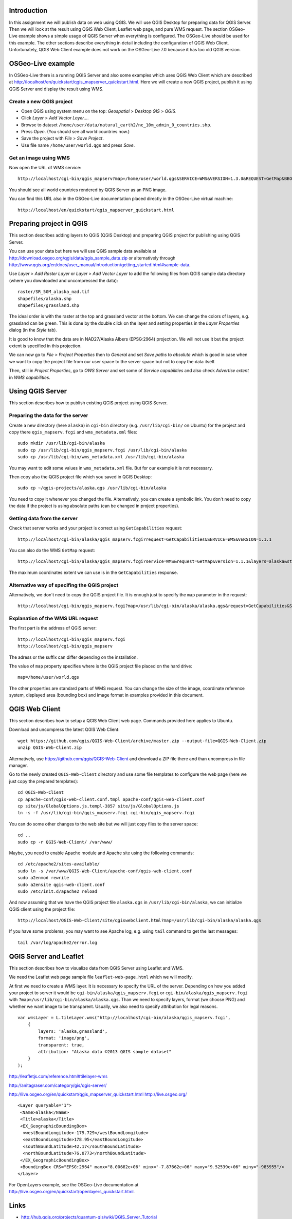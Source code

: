 Introduction
============

In this assignment we will publish data on web using QGIS. We will
use QGIS Desktop for preparing data for QGIS Server. Then we will
look at the result using QGIS Web Client, Leaflet web page, and
pure WMS request. The section OSGeo-Live example shows a simple
usage of QGIS Server when everything is configured. The OSGeo-Live should
be used for this example. The other sections describe everything in
detail including the configuration of QGIS Web Client. Unfortunately,
QGIS Web Client example does not work on the OSGeo-Live 7.0 because
it has too old QGIS version.


OSGeo-Live example
==================

In OSGeo-Live there is a running QGIS Server and also some examples
which uses QGIS Web Client which are described at
http://localhost/en/quickstart/qgis_mapserver_quickstart.html.
Here we will create a new QGIS project, publish it using QGIS Server
and display the result using WMS.


Create a new QGIS project
-------------------------

* Open QGIS using system menu on the top: *Geospatial* > *Desktop GIS* > *QGIS*.

* Click *Layer* > *Add Vector Layer...*.

* Browse to dataset ``/home/user/data/natural_earth2/ne_10m_admin_0_countries.shp``.

* Press *Open*. (You should see all world countries now.)

* Save the project with *File* > *Save Project*.

* Use file name ``/home/user/world.qgs`` and press *Save*.


Get an image using WMS
----------------------

Now open the URL of WMS service::

    http://localhost/cgi-bin/qgis_mapserv?map=/home/user/world.qgs&SERVICE=WMS&VERSION=1.3.0&REQUEST=GetMap&BBOX=-91.901820,-180.000000,83.633800,180.000000&CRS=EPSG:4326&WIDTH=722&HEIGHT=352&LAYERS=ne_10m_admin_0_countries&STYLES=default&FORMAT=image/png&DPI=96&TRANSPARENT=true

You should see all world countries rendered by QGIS Server as an PNG
image.

You can find this URL also in the OSGeo-Live documentation placed
directly in the OSGeo-Live virtual machine::

    http://localhost/en/quickstart/qgis_mapserver_quickstart.html


Preparing project in QGIS
=========================

This section describes adding layers to QGIS (QGIS Desktop) and
preparing QGIS project for publishing using QGIS Server.

You can use your data but here we will use QGIS sample data available at
http://download.osgeo.org/qgis/data/qgis_sample_data.zip or
alternatively through
http://www.qgis.org/en/docs/user_manual/introduction/getting_started.html#sample-data.

Use *Layer* > *Add Raster Layer* or *Layer* > *Add Vector Layer* to
add the following files from QGIS sample data directory (where you
downloaded and uncompressed the data)::

    raster/SR_50M_alaska_nad.tif
    shapefiles/alaska.shp
    shapefiles/grassland.shp

The ideal order is with the raster at the top and grassland vector at
the bottom. We can change the colors of layers, e.g. grassland can be
green. This is done by the double click on the layer and setting
properties in the *Layer Properties* dialog (in the *Style* tab).

It is good to know that the data are in NAD27/Alaska Albers (EPSG:2964)
projection. We will not use it but the project extent is specified
in this projection.

We can now go to *File* > *Project Properties* then to *General*
and set *Save paths* to *absolute* which is good in case when we want to
copy the project file from our user space to the server space but not to
copy the data itself.

Then, still in *Project Properties*, go to *OWS Server* and set some of
*Service capabilities* and also check *Advertise extent* in
*WMS capabilities*.


Using QGIS Server
=================

This section describes how to publish existing QGIS project using
QGIS Server.

Preparing the data for the server
---------------------------------

Create a new directory (here ``alaska``) in ``cgi-bin`` directory
(e.g. ``/usr/lib/cgi-bin/`` on Ubuntu) for the project
and copy there ``qgis_mapserv.fcgi`` and ``wms_metadata.xml`` files::

    sudo mkdir /usr/lib/cgi-bin/alaska
    sudo cp /usr/lib/cgi-bin/qgis_mapserv.fcgi /usr/lib/cgi-bin/alaska
    sudo cp /usr/lib/cgi-bin/wms_metadata.xml /usr/lib/cgi-bin/alaska

You may want to edit some values in ``wms_metadata.xml`` file. But for
our example it is not necessary.

Then copy also the QGIS project file which you saved in QGIS Desktop::

    sudo cp ~/qgis-projects/alaska.qgs /usr/lib/cgi-bin/alaska

You need to copy it whenever you changed the file. Alternatively, you
can create a symbolic link. You don't need to copy the data if the
project is using absolute paths (can be changed in project properties).


Getting data from the server
----------------------------

Check that server works and your project is correct using
``GetCapabilities`` request::

    http://localhost/cgi-bin/alaska/qgis_mapserv.fcgi?request=GetCapabilities&SERVICE=WMS&VERSION=1.1.1

You can also do the WMS ``GetMap`` request::

    http://localhost/cgi-bin/alaska/qgis_mapserv.fcgi?service=WMS&request=GetMap&version=1.1.1&layers=alaska&styles=&format=image/png&transparent=true&height=256&width=256&srs=EPSG:2964&bbox=-7876621.70568871777504683,-985954.85252842528279871,8006823.47062830720096827,9525393.15944263152778149

The maximum coordinates extent we can use is in the ``GetCapabilities`` response.


Alternative way of specifing the QGIS project
---------------------------------------------

Alternatively, we don't need to copy the QGIS project file.
It is enough just to specify the ``map`` parameter in the request::

    http://localhost/cgi-bin/qgis_mapserv.fcgi?map=/usr/lib/cgi-bin/alaska/alaska.qgs&request=GetCapabilities&SERVICE=WMS&VERSION=1.3.0


Explanation of the WMS URL request
----------------------------------

The first part is the address of QGIS server::

    http://localhost/cgi-bin/qgis_mapserv.fcgi
    http://localhost/cgi-bin/qgis_mapserv

The adress or the suffix can differ depending on the installation.

The value of ``map`` property specifies where is the QGIS project file
placed on the hard drive::

    map=/home/user/world.qgs

The other properties are standard parts of WMS request. You can change
the size of the image, coordinate reference system, displayed area
(bounding box) and image format in examples provided in this document.


QGIS Web Client
===============

This section describes how to setup a QGIS Web Client web page. Commands
provided here applies to Ubuntu.

Download and uncompress the latest QGIS Web Client::

    wget https://github.com/qgis/QGIS-Web-Client/archive/master.zip --output-file=QGIS-Web-Client.zip
    unzip QGIS-Web-Client.zip

Alternatively, use https://github.com/qgis/QGIS-Web-Client and download
a ZIP file there and than uncompress in file manager.

Go to the newly created ``QGIS-Web-Client`` directory and use some file
templates to configure the web page (here we just copy the prepared
templates)::

    cd QGIS-Web-Client
    cp apache-conf/qgis-web-client.conf.tmpl apache-conf/qgis-web-client.conf
    cp site/js/GlobalOptions.js.templ-3857 site/js/GlobalOptions.js
    ln -s -f /usr/lib/cgi-bin/qgis_mapserv.fcgi cgi-bin/qgis_mapserv.fcgi

You can do some other changes to the web site but we will just copy files
to the server space::

    cd ..
    sudo cp -r QGIS-Web-Client/ /var/www/

Maybe, you need to enable Apache module and Apache site using the
following commands::

    cd /etc/apache2/sites-available/
    sudo ln -s /var/www/QGIS-Web-Client/apache-conf/qgis-web-client.conf
    sudo a2enmod rewrite
    sudo a2ensite qgis-web-client.conf
    sudo /etc/init.d/apache2 reload

And now assuming that we have the QGIS project file ``alaska.qgs`` in
``/usr/lib/cgi-bin/alaska``, we can initialize QGIS client using the
project file::

    http://localhost/QGIS-Web-Client/site/qgiswebclient.html?map=/usr/lib/cgi-bin/alaska/alaska.qgs

If you have some problems, you may want to see Apache log, e.g. using
``tail`` command to get the last messages::

    tail /var/log/apache2/error.log 


QGIS Server and Leaflet
=======================

This section describes how to visualize data from QGIS Server using
Leaflet and WMS.

We need the Leaflet web page sample file ``leaflet-web-page.html``
which we will modify.

At first we need to create a WMS layer. It is necessary to specify
the URL of the server. Depending on how you added your project to server
it would be ``cgi-bin/alaska/qgis_mapserv.fcgi`` or
``cgi-bin/alaska/qgis_mapserv.fcgi`` with
``?map=/usr/lib/cgi-bin/alaska/alaska.qgs``. Than we need to specify
layers, format (we choose PNG) and whether we want image to be
transparent. Usually, we also need to specify attribution for legal
reasons.

::

    var wmsLayer = L.tileLayer.wms("http://localhost/cgi-bin/alaska/qgis_mapserv.fcgi",
        {
            layers: 'alaska,grassland',
            format: 'image/png',
            transparent: true,
            attribution: "Alaska data ©2013 QGIS sample dataset"
        }
    );

http://leafletjs.com/reference.html#tilelayer-wms

http://anitagraser.com/category/gis/qgis-server/


http://live.osgeo.org/en/quickstart/qgis_mapserver_quickstart.html
http://live.osgeo.org/

::

    <Layer queryable="1">
     <Name>alaska</Name>
     <Title>alaska</Title>
     <EX_GeographicBoundingBox>
      <westBoundLongitude>-179.729</westBoundLongitude>
      <eastBoundLongitude>178.95</eastBoundLongitude>
      <southBoundLatitude>42.17</southBoundLatitude>
      <northBoundLatitude>76.0773</northBoundLatitude>
     </EX_GeographicBoundingBox>
     <BoundingBox CRS="EPSG:2964" maxx="8.00682e+06" minx="-7.87662e+06" maxy="9.52539e+06" miny="-985955"/>
    </Layer>

For OpenLayers example, see the OSGeo-Live documentation at
http://live.osgeo.org/en/quickstart/openlayers_quickstart.html.



Links
=====

* http://hub.qgis.org/projects/quantum-gis/wiki/QGIS_Server_Tutorial
* http://www.qgis.org/en/site/getinvolved/development/index.html#bugs-features-and-issues
* http://hub.qgis.org/wiki/quantum-gis/Bugreports
* http://hub.qgis.org/projects/quantum-gis/issues
* http://www.qgis.org/en/docs/user_manual/working_with_ogc/ogc_server_support.html
* http://gis.uster.ch/
* http://karlinapp.ethz.ch/qgis_wms/index.html
* http://live.osgeo.org/en/quickstart/qgis_mapserver_quickstart.html

QGIS Web Client:
* https://github.com/qgis/QGIS-Web-Client
* https://github.com/qgis/QGIS-Web-Client/blob/master/README.pdf?raw=true


Appendix: Download and run OSGeo-Live
=====================================

You will need at least 10 GB but better 20 GB of free space on your hard
drive (note that you cannot use FAT32 file system).

Download OSGeo-Live virtual machine from
http://live.osgeo.org/en/download.html. It is a file
``osgeo-live-vm-7.0.7z`` (for version 7.0) which has approximately 3 GB.

Uncompress the file. It is in 7z format, for example on Ubuntu you need
to have ``p7zip-full`` package installed and than in Nautilus file
browser you use left mouse button and *Extract here*, on MS Windows, you
need to download 7-zip software from http://www.7-zip.org/, the next
step should be similar to Ubuntu. Note that uncompressing will take some
time. The uncompressed file ``osgeo-live-vm-7.0.vmdk`` will have
approximately 10 GB.

To run the virtual machine, you need to have VirtualBox software,
on Ubuntu, you need to install package ``virtualbox`` or
``virtualbox-ose`` and on MS Windows, you need to download the software
from https://www.virtualbox.org/.

Now start the VirtualBox application and click on the *New* button to
create a new virtual machine, and then click *Next*.

Enter a name such as OSGeo-Live, and choose Linux as the
“Operating system”, and Ubuntu as the “Version”.

In the next screen set the memory to 1024 MB (or more if your host
computer has more than 4GB).

Continue to the next screen and choose *Use existing hard disk*. Now
click on the button (a folder icon) to browse to where you saved
the ``osgeo-live-vm-6.0.vmdk`` file. Select this file, press *Next* and
*Create*.

Once the virtual machine is created, click on the Settings button.
In the *General* section, go to the *Advanced* tab, and click to select
*Show at top of screen* for the Mini toolbar.

Go to the *Display* section and increase video memory to 32 or 64 MB.

Now boot the virtual machine by clicking the *Start* (green arrow)
button in the main Virtualbox window.

You can see the detailed guide including screenshots at:
http://live.osgeo.org/en/quickstart/virtualization_quickstart.html

Alternatively, you can boot or install (non-virtually) OSGeo-Live from
DVD or USB memory stick.


Appendix: QGIS Cloud
====================

QGIS Cloud is not an cloud application we can install, it is
a service provided by certain company (Sourcepole AG). They offer
free plans (free as in free beer) which we can try and use to some
certain extent.

The system consists of a QGIS plugin which allows us to upload our
QGIS project including data into their cloud and their cloud which
allows us to view the uploaded data using QGIS Web Client (and QGIS Server
behind it).

How to use the service is described at
http://www.qgiscloud.com/en/pages/quickstart.
The basic information are available at the service web site and the
description from the technical point is in FOSS4G 
*QGIS Server, QGIS Web Client And QGIS Cloud* presentation abstract
available at http://2013.foss4g.org/conf/programme/presentations/137/.

Information about pricing is available at
http://www.qgiscloud.com/en/pages/plans.

Examples of usage are available at
http://www.qgiscloud.com/klauswiese/Caserios_PNLT and
http://www.qgiscloud.com/esevens/wms_dossierinfo.


Appendix: Installing latest QGIS on Ubuntu
==========================================

Add a key to identify the identity the repository using command line::

    gpg --keyserver keyserver.ubuntu.com --recv 47765B75
    gpg --export --armor 47765B75 | sudo apt-key add -

Or use the GUI way which is described at
http://askubuntu.com/questions/13065/how-do-i-fix-the-gpg-error-no-pubkey.

If you don't do it you will get something similar to::

    ...The following signatures couldn't be verified...

The installation is described in QGIS official sources but currently the
better description is available at
http://anitagraser.com/2012/03/30/qgis-server-on-ubuntu-step-by-step/
for Ubuntu and at
http://anitagraser.com/2012/04/06/qgis-server-on-windows7-step-by-step/
for MS Windows.


Appendix: Differences between WMS 1.1.1 a and WMS 1.3.0
=======================================================

QGIS Server supports both WMS 1.1.1 a and WMS 1.3.0 and when trying the
functionality we can see requests in both versions of WMS. There are
some differences which is better to describe.

Coordinate reference system key
-------------------------------

In the ``GetMap`` request the ``srs`` WMS 1.1.1 key is renamed to
``crs`` in WMS 1.3.0.

Axis Ordering
-------------

The WMS 1.3.0 specification mandates that the axis ordering for
geographic coordinate systems defined in the EPSG database be
latitude-longitude, or y-x. This requires that the coordinate order in
the BBOX parameter be reversed for SRS values which are geographic
coordinate systems.

For example, consider the WMS 1.1.1 request using the WGS84 SRS
(EPSG:4326)::

    geoserver/wms?VERSION=1.1.1&REQUEST=GetMap&SRS=epsg:4326&BBOX=-180,-90.180,90&...

The equivalent WMS 1.3 request is::

    geoserver/wms?VERSION=1.1.1&REQUEST=GetMap&CRS=epsg:4326&BBOX=-90,-180,90,180&...

This is contrary to the fact that most spatial data is usually in
longitude-latitude, or x-y.

However, for most projected coordinate systems, EPSG still defines the
axis order as x followed by y (x-y), so nothing changes between WMS 1.1.1
and WMS 1.3.0 in those cases. For instance, with EPSG:3857 (Google
Mercator projection in meters), the BBOX coordinate order remains the
same for both WMS 1.1.1 and WMS 1.3.0::

      BBOX=xmin,ymin,xmax,ymax 

We can see some criticism to these changes at some places, e.g. at
http://dmorissette.blogspot.com/2012/12/dont-upgrade-to-wms-130-unless-you.html.


License
=======

This work by Václav Petráš is licensed under a Creative Commons
Attribution-ShareAlike 3.0 Unported License,
http://creativecommons.org/licenses/by-sa/3.0/.

The appendix “Download and run OSGeo-Live” includes content from
the “OSGeo-Live Quickstart for Running in a Virtual Machine” created by
Micha Silver and Cameron Shorter under
the Creative Commons Attribution-ShareAlike 3.0 Unported licence,
http://creativecommons.org/licenses/by-sa/3.0/ available from
the OSGeo-Live project,
http://live.osgeo.org/en/quickstart/gvsig_quickstart.html, and
downloaded on 2 November 2013.

The section “OSGeo-Live example” includes content from
the “QGIS Server Quickstart” created by Pirmin Kalberer under
the Creative Commons Attribution-ShareAlike 3.0 Unported licence,
http://creativecommons.org/licenses/by-sa/3.0/ available from
the OSGeo-Live project,
http://live.osgeo.org/en/quickstart/gvsig_quickstart.html, and
downloaded on 2 November 2013.

The appendix “Differences between WMS 1.1.1 a and WMS 1.3.0” includes
content from the “GeoServer 2.4.x User Manual” created by
OpenPlans under
the Creative Commons Attribution 3.0 Unported licence,
http://creativecommons.org/licenses/by/3.0/ available from
the GeoSever project,
http://docs.geoserver.org/stable/en/user/services/wms/basics.html, and
downloaded on 2 November 2013.

